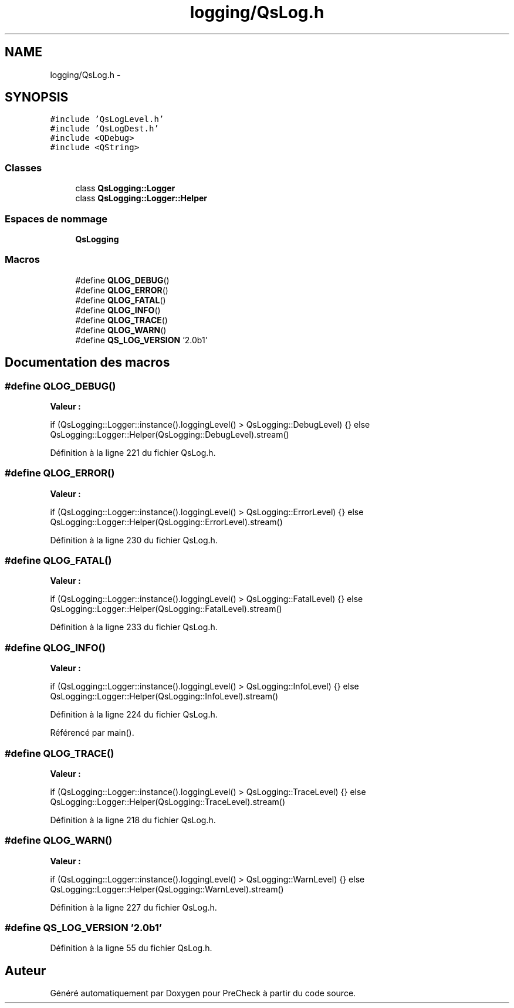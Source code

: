 .TH "logging/QsLog.h" 3 "Jeudi Juin 20 2013" "Version 0.3" "PreCheck" \" -*- nroff -*-
.ad l
.nh
.SH NAME
logging/QsLog.h \- 
.SH SYNOPSIS
.br
.PP
\fC#include 'QsLogLevel\&.h'\fP
.br
\fC#include 'QsLogDest\&.h'\fP
.br
\fC#include <QDebug>\fP
.br
\fC#include <QString>\fP
.br

.SS "Classes"

.in +1c
.ti -1c
.RI "class \fBQsLogging::Logger\fP"
.br
.ti -1c
.RI "class \fBQsLogging::Logger::Helper\fP"
.br
.in -1c
.SS "Espaces de nommage"

.in +1c
.ti -1c
.RI "\fBQsLogging\fP"
.br
.in -1c
.SS "Macros"

.in +1c
.ti -1c
.RI "#define \fBQLOG_DEBUG\fP()"
.br
.ti -1c
.RI "#define \fBQLOG_ERROR\fP()"
.br
.ti -1c
.RI "#define \fBQLOG_FATAL\fP()"
.br
.ti -1c
.RI "#define \fBQLOG_INFO\fP()"
.br
.ti -1c
.RI "#define \fBQLOG_TRACE\fP()"
.br
.ti -1c
.RI "#define \fBQLOG_WARN\fP()"
.br
.ti -1c
.RI "#define \fBQS_LOG_VERSION\fP   '2\&.0b1'"
.br
.in -1c
.SH "Documentation des macros"
.PP 
.SS "#define QLOG_DEBUG()"
\fBValeur :\fP
.PP
.nf
if (QsLogging::Logger::instance()\&.loggingLevel() > QsLogging::DebugLevel) {} \
    else QsLogging::Logger::Helper(QsLogging::DebugLevel)\&.stream()
.fi
.PP
Définition à la ligne 221 du fichier QsLog\&.h\&.
.SS "#define QLOG_ERROR()"
\fBValeur :\fP
.PP
.nf
if (QsLogging::Logger::instance()\&.loggingLevel() > QsLogging::ErrorLevel) {} \
    else QsLogging::Logger::Helper(QsLogging::ErrorLevel)\&.stream()
.fi
.PP
Définition à la ligne 230 du fichier QsLog\&.h\&.
.SS "#define QLOG_FATAL()"
\fBValeur :\fP
.PP
.nf
if (QsLogging::Logger::instance()\&.loggingLevel() > QsLogging::FatalLevel) {} \
    else QsLogging::Logger::Helper(QsLogging::FatalLevel)\&.stream()
.fi
.PP
Définition à la ligne 233 du fichier QsLog\&.h\&.
.SS "#define QLOG_INFO()"
\fBValeur :\fP
.PP
.nf
if (QsLogging::Logger::instance()\&.loggingLevel() > QsLogging::InfoLevel) {} \
    else QsLogging::Logger::Helper(QsLogging::InfoLevel)\&.stream()
.fi
.PP
Définition à la ligne 224 du fichier QsLog\&.h\&.
.PP
Référencé par main()\&.
.SS "#define QLOG_TRACE()"
\fBValeur :\fP
.PP
.nf
if (QsLogging::Logger::instance()\&.loggingLevel() > QsLogging::TraceLevel) {} \
    else QsLogging::Logger::Helper(QsLogging::TraceLevel)\&.stream()
.fi
.PP
Définition à la ligne 218 du fichier QsLog\&.h\&.
.SS "#define QLOG_WARN()"
\fBValeur :\fP
.PP
.nf
if (QsLogging::Logger::instance()\&.loggingLevel() > QsLogging::WarnLevel) {} \
    else QsLogging::Logger::Helper(QsLogging::WarnLevel)\&.stream()
.fi
.PP
Définition à la ligne 227 du fichier QsLog\&.h\&.
.SS "#define QS_LOG_VERSION   '2\&.0b1'"

.PP
Définition à la ligne 55 du fichier QsLog\&.h\&.
.SH "Auteur"
.PP 
Généré automatiquement par Doxygen pour PreCheck à partir du code source\&.
